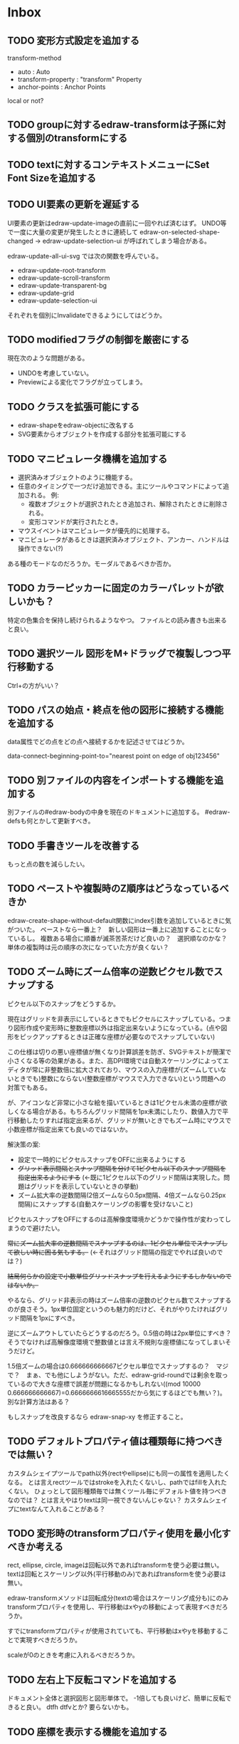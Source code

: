 
* Inbox
** TODO 変形方式設定を追加する

transform-method
- auto : Auto
- transform-property : "transform" Property
- anchor-points : Anchor Points

local or not?

** TODO groupに対するedraw-transformは子孫に対する個別のtransformにする

** TODO textに対するコンテキストメニューにSet Font Sizeを追加する
** TODO UI要素の更新を遅延する
UI要素の更新はedraw-update-imageの直前に一回やれば済むはず。
UNDO等で一度に大量の変更が発生したときに連続して edraw-on-selected-shape-changed → edraw-update-selection-ui が呼ばれてしまう場合がある。

edraw-update-all-ui-svg では次の関数を呼んでいる。
- edraw-update-root-transform
- edraw-update-scroll-transform
- edraw-update-transparent-bg
- edraw-update-grid
- edraw-update-selection-ui
それぞれを個別にInvalidateできるようにしてはどうか。

** TODO modifiedフラグの制御を厳密にする
現在次のような問題がある。
- UNDOを考慮していない。
- Previewによる変化でフラグが立ってしまう。

** TODO クラスを拡張可能にする

- edraw-shapeをedraw-objectに改名する
- SVG要素からオブジェクトを作成する部分を拡張可能にする

** TODO マニピュレータ機構を追加する

- 選択済みオブジェクトのように機能する。
- 任意のタイミングで一つだけ追加できる。主にツールやコマンドによって追加される。
  例:
  - 複数オブジェクトが選択されたとき追加され、解除されたときに削除される。
  - 変形コマンドが実行されたとき。
- マウスイベントはマニピュレータが優先的に処理する。
- マニピュレータがあるときは選択済みオブジェクト、アンカー、ハンドルは操作できない(?)

ある種のモードなのだろうか。モーダルであるべきか否か。

** TODO カラーピッカーに固定のカラーパレットが欲しいかも？
特定の色集合を保持し続けられるようなやつ。
ファイルとの読み書きも出来ると良い。

** TODO 選択ツール 図形をM+ドラッグで複製しつつ平行移動する
Ctrl+の方がいい？

** TODO パスの始点・終点を他の図形に接続する機能を追加する
data属性でどの点をどの点へ接続するかを記述させてはどうか。

data-connect-beginning-point-to="nearest point on edge of obj123456"

** TODO 別ファイルの内容をインポートする機能を追加する
別ファイルの#edraw-bodyの中身を現在のドキュメントに追加する。
#edraw-defsも何とかして更新すべき。

** TODO 手書きツールを改善する
もっと点の数を減らしたい。

** TODO ペーストや複製時のZ順序はどうなっているべきか
edraw-create-shape-without-default関数にindex引数を追加しているときに気がついた。
ペーストなら一番上？　新しい図形は一番上に追加することになっているし。
複数ある場合に順番が滅茶苦茶だけど良いの？　選択順なのかな？
単体の複製時は元の順序の次になっていた方が良くない？

** TODO ズーム時にズーム倍率の逆数ピクセル数でスナップする

ピクセル以下のスナップをどうするか。

現在はグリッドを非表示にしているときでもピクセルにスナップしている。つまり図形作成や変形時に整数座標以外は指定出来ないようになっている。(点や図形をピックアップするときは正確な座標が必要なのでスナップしていない)

この仕様は切りの悪い座標値が無くなり計算誤差を防ぎ、SVGテキストが簡潔で小さくなる等の効果がある。また、高DPI環境では自動スケーリングによってエディタが常に非整数倍に拡大されており、マウスの入力座標が(ズームしていないときでも)整数にならない(整数座標がマウスで入力できない)という問題への対策でもある。

が、アイコンなど非常に小さな絵を描いているときは1ピクセル未満の座標が欲しくなる場合がある。もちろんグリッド間隔を1px未満にしたり、数値入力で平行移動したりすれば指定出来るが、グリッドが無いときでもズーム時にマウスで小数座標が指定出来ても良いのではないか。

解決策の案:

- 設定で一時的にピクセルスナップをOFFに出来るようにする
- +グリッド表示間隔とスナップ間隔を分けて1ピクセル以下のスナップ間隔を指定出来るようにする+ (←既に1ピクセル以下のグリッド間隔は実現した。問題はグリッドを表示していないときの挙動)
- ズーム拡大率の逆数間隔(2倍ズームなら0.5px間隔、4倍ズームなら0.25px間隔)にスナップする(自動スケーリングの影響を受けないこと)

ピクセルスナップをOFFにするのは高解像度環境かどうかで操作性が変わってしまうので避けたい。

+常にズーム拡大率の逆数間隔でスナップするのは、1ピクセル単位でスナップして欲しい時に困る気もする。+ (←それはグリッド間隔の指定でやれば良いのでは？)

+結局何らかの設定で小数単位グリッドスナップを行えるようにするしかないのではないか。+

やるなら、グリッド非表示の時はズーム倍率の逆数のピクセル数でスナップするのが良さそう。1px単位固定というのも魅力的だけど、それがやりたければグリッド間隔を1pxにすべき。

逆にズームアウトしていたらどうするのだろう。0.5倍の時は2px単位にすべき？　そうでなければ高解像度環境で整数値とは言え不規則な座標値になってしまいそうだけど。

1.5倍ズームの場合は0.666666666667ピクセル単位でスナップするの？　マジで？　まぁ、でも他にしようがない。ただ、edraw-grid-roundでは剰余を取っているので大きな座標で誤差が問題になるかもしれない((mod 10000 0.666666666667)=0.6666666616665555だから気にするほどでも無い？)。別な計算方法はある？

もしスナップを改良するなら edraw-snap-xy を修正すること。

** TODO デフォルトプロパティ値は種類毎に持つべきでは無い？
カスタムシェイプツールでpath以外(rectやellipse)にも同一の属性を適用したくなる。
とは言えrectツールではstrokeを入れたくないし、pathではfillを入れたくない。
ひょっとして図形種類毎では無くツール毎にデフォルト値を持つべきなのでは？
とは言えやはりtextは同一視できないんじゃない？
カスタムシェイプにtextなんて入れることがある？

** TODO 変形時のtransformプロパティ使用を最小化すべきか考える
rect, ellipse, circle, imageは回転以外であればtransformを使う必要は無い。
textは回転とスケーリング以外(平行移動のみ)であればtransformを使う必要は無い。

edraw-transformメソッドは回転成分(textの場合はスケーリング成分も)にのみtransformプロパティを使用し、平行移動はxやyの移動によって表現すべきだろうか。

すでにtransformプロパティが使用されていても、平行移動はxやyを移動することで実現すべきだろうか。

scaleが0のときを考慮に入れるべきだろうか。

** TODO 左右上下反転コマンドを追加する
ドキュメント全体と選択図形と図形単体で。
-1倍しても良いけど、簡単に反転できると良い。
dtfh dtfvとか?
要らないかも。
** TODO 座標を表示する機能を追加する
何らかの方法で座標が知りたい場合がある。
問題はEmacsではモーションイベントを積極的に使いづらい所。
** TODO 編集開始時にグループ内のmarker使用が消える問題を修正する
グループ内で矢印を使っていたときに、編集前には表示されている矢印が編集を開始したとたん消える。
おそらくグループ内まで検索していないのだと思う。

** TODO アンカーポイントの複数選択・移動機能を追加する
図形を調整するときに無いと不便。

** TODO パスなどの辺をドラッグできるようにする？
** TODO shape-descriptorの不要な属性を削除する
あまりに冗長なので。デフォルトで埋めないので大丈夫だとは思うけど要確認。

** TODO テキストエディタでSVGを直接編集できるようにする
最終手段用。
中身の無いgを選択して消す方法が無いので(中身の無いgを消す機能があっても良いけど)。
非グラフィカル環境でリンクの中身を書き替えるのにも使えるかも。

edrawリンクのdata-file相互変換機能があれば十分かも？　dataリンクをfileリンクに変換してファイルを編集しdataリンクに戻せば良い。

** TODO 見えない要素を一括で消す機能を追加する
中身の無いgを消すのは困難。「次のshape」を使えば出来ないことは無いけど。
同様に中身の無いpathも消したい。
その他の形状は迷うところ。一応座標があるので選択は出来る。

** TODO group化を解除するときに変形属性を適用出来るようにする
適用するかy/nで聞いてyなら適用してからグループ化を解除する。
(fill系やstroke系の属性は適用しなくて良いのか)
** TODO GUIでtransform属性を変更できるようにする(図形オブジェクト全体の変形)
edraw-read-rectangleのようにread-eventループに入ってしまうのも手かもしれない。
** TODO グラデーションエディタを作る
** TODO デフォルト値を何度も設定しなくて良くなる機能
** TODO 既存パスからの継続は選択中のパスに限定しない方が良い？
** TODO パスの始点を移動しようとして閉じてしまうミスを防げないか
** TODO edraw-color-picker-replace-color-at-pointのキー入力を改善する
C-c C-c や C-c C-kが効かない。
** TODO edraw-path-cmdに-backward-handle-pointタイプ(bhp)を追加する
reverseはfhpをbhpに変換する。
** TODO cmdlistを複数のMやZに対応させる
- M .. L ..... Z M .. L ..... Z のように単純に閉パスが二つあるだけのケース。
- M .. L ..... Z L ..... Z L ..... Z のような書き方も出来る。一つのMを三つの閉パスが共有している形。

path-cmdはともかく、path-pointは前後のアンカーやハンドルの取得、削除、追加等様々な処理が正しく動かなければならない。Mを指しているときは、そのMの次がどこになるのかpath-point自身が持たなければならない。

** TODO オブジェクトを一覧から選んで選択できるようにする
** TODO オブジェクトを一覧から選んでプロパティエディタを開けるようにする
** TODO pathが1点以下になって見えなくなったらどうするか考える
rectやellipse、textにもそういった問題はある。
検出してshapeを消すべき。

** TODO 日本語に翻訳する
地味によく分からないのが言語、国をどのように割り出すか。
- 環境変数
- current-language-environment
- 手動設定

** TODO org-modeでODTへのエクスポートに対応する                       :ORG:
** TODO 個別のedrawリンクにHTML属性値を指定出来るようにする           :ORG:
~[[edraw:html-attr-width=400;html-attr-alt=Title;file=example.edraw-svg]]~ のような形式？
それともhtml-attr=で一つにまとめる？
** TODO 表示改善/パスUIのハンドルや点が見づらいのを何とかする
ストローク色に応じて色を変えられないか。
** TODO 表示改善/選択中オブジェクトのアウトラインに線を入れる
** TODO カスタムシェイプ/貼り付け前に縮尺を指定できるようにする
あらかじめ大きさを指定したい。
問題はUI。ツールオプションを指定するGUIは可能か？
ドラッグで大きさが変えられるようになったので必要性が薄くなってはいる。

** TODO シェイプピッカー/ドラッグ&ドロップできるようにする
範囲選択したentryをドラッグして別の場所へ移動できるようにする。

** TODO シェイプピッカー/markerを使った図形の表示を改善する
矢印などのmarkerが表示されない。defsをSVG文字列に含めていないから。

edraw-shape-descriptor-to-svg-element にダミーのdefrefsを使っているので、そこに何か定義が入ったらそれもコピーしてはどうか？

** TODO シェイプピッカー/org-modeファイルをピッカーに出来るようにする
edraw-org-shape-picker-minor-modeが必要？

** TODO プロパティエディタ/複数選択してプロパティを設定
- 必須プロパティは除外
- 全てnilで始めるか、全てが完全に一致しているものだけ埋めるか
- 例によって代理となるオブジェクトを作る
** TODO プロパティエディタ/エラーチェックを強化する
** TODO プロパティエディタ/child frameにする？
** TODO SHIFT+ドラッグで水平垂直45度移動に限定する(可能?)
最初にSHIFTが押されていれば分かるが、それ以降のmodifierの変化は分からない。
S-mouse-movementが来たりは *しない* 。現在のキー状態を直接取得する方法も無い。
read-eventで何かキーが押されたらモードを切り替えるというようなことなら出来る？
** TODO DOMツリーの文字列化は変更のあったサブツリーのみに限定する
** TODO パスの内外判定、パス全体(全セグメント一括)のAABBチェック
をした方が良いのでは？　速いし誤判定防止になる。
** TODO パスの内外判定、線のつなぎ目ですり抜けるケースがまだあると思う
** TODO dom.el/svg.elの代わりを作る
- dom.elは兄弟や親へリンクが無いので効率が悪い。いろんな関数の引数にいちいち親・祖先ノードが必要になってコードが見づらくなるし、いちいち探索処理が走る。
- svg.elの要素を作る関数の一部は正直dom-nodeで直接作った方が簡単。
- svg.elのグラデーションサポートは中途半端。
- svg-printは属性やテキストをエスケープしていない。
- svg-printにフィルタ関数を指定したい。-edraw-で始まるクラスを持つ要素を消したい。
- 親を隠し属性で持たせても良い。
** TODO edraw-path-cmdlist系をパスクラスに置き換える
edraw-path-cmdlist系はSVGパスコマンドの仕様に合わせすぎた気がする。
もっと抽象的なパスクラス(cmdlist相当)、パスセグメントクラス(cmd相当)を作った方が良かったかもしれない。パスセグメントはL、C、(可能なら)Aの線を表現する。cmdはMとかZがあって純粋にパスセグメントに相当しないから気持ち悪い。
SVGパスデータは複数のMが書ける(複数のサブパスを持てる)のが頭痛の種だけど、それは複数のパスオブジェクトに分割して表現するとか。
まぁ、結局どっちで書いても等価だし今更なんだけど。
** TODO el-easydrawをEmacs26に対応させる
次のあたりを修正すれば動くっぽい。
- (require 'seq)
- (require 'subr-x) when-let, if-let等
- svg-node関数を使わないようにする
ただ、Emacs26の時代はlibrsvgのバージョンも古いのであえて対応しない方が良いかも。

* Finished
** DONE パスの内外判定、直線のつなぎ目ですり抜けがある
   CLOSED: [2021-08-16 Mon 21:53]
** DONE オブジェクトを右クリックでコンテキストメニューを出す
   CLOSED: [2021-08-16 Mon 21:53]
** DONE オブジェクトを削除できるようにする
   CLOSED: [2021-08-16 Mon 23:34]
** DONE オブジェクトの前後順序変更機能
   CLOSED: [2021-08-16 Mon 23:33]
** DONE オブジェクトの属性を変更できるようにする
   CLOSED: [2021-08-17 Tue 23:16]
** DONE 矩形属性変更機能 (ストローク、フィル、角丸)
   CLOSED: [2021-08-17 Tue 23:17]
** DONE 楕円属性変更機能 (ストローク、フィル、xy半径)
   CLOSED: [2021-08-17 Tue 23:17]
** DONE パス属性変更機能 (ストローク、フィル)
   CLOSED: [2021-08-17 Tue 23:17]
** DONE テキスト属性変更機能 (フォント、等々)
   CLOSED: [2021-08-17 Tue 23:17]
** DONE パスのアンカー移動時に制御点も移動する
   CLOSED: [2021-08-18 Wed 12:17]
** DONE 後ろのセグメントのハンドルを前のアンカーより優先する
   CLOSED: [2021-08-18 Wed 12:17]
** DONE グリッドON/OFF機能
   CLOSED: [2021-08-18 Wed 12:18]
** DONE ツールバーにメインメニューボタンを付ける
   CLOSED: [2021-08-18 Wed 13:38]
** DONE カンバスサイズ変更機能
   CLOSED: [2021-08-18 Wed 17:19]
** DONE 背景指定機能(指定色、透明)
   CLOSED: [2021-08-18 Wed 17:19]
** DONE グリッド間隔設定機能
   CLOSED: [2021-08-18 Wed 17:20]
** DONE デフォルトフォント設定機能
   CLOSED: [2021-08-20 Fri 01:36]
** DONE 選択ツールを追加する
   CLOSED: [2021-08-20 Fri 01:37]
** DONE 既存の矩形や楕円を再編集できるようにする
   CLOSED: [2021-08-20 Fri 01:36]
** DONE 既存のテキストの位置を再編集できるようにする
   CLOSED: [2021-08-20 Fri 01:36]
** DONE オブジェクトを選択できるようにする
   CLOSED: [2021-08-20 Fri 04:20]
- 選択したオブジェクトはアウトラインに細い線を入れ、コントロールポイントを表示して分かるようにする。
- ドラッグで選択・移動する。複数候補がある場合は、選択中のものがあればそれを使い、選択中のものが無い場合は一番上を選択する。そして移動する。重なり選択メニューを出してしまうと移動できなくなってしまうので。
- 選択中に表示されるコントロールポイントをドラッグした場合、リシェイプを行う。
  - 矩形の場合、四隅がコントロールポイント。矩形の位置幅高さが変わる。
  - 楕円の場合、四隅がコントロールポイント。楕円の位置半径が変わる。
  - パスの場合、各アンカーポイントがコントロールポイント。アンカーの位置が変わる。

** DONE アンカーポイントを選択できるようにする
   CLOSED: [2021-08-21 Sat 06:15]
** DONE 既存のパスを再編集できるようにする
   CLOSED: [2021-08-21 Sat 06:17]
** DONE パスデータのA以外のコマンドに対応する
   CLOSED: [2021-08-21 Sat 19:13]
edraw-path-cmdlist-from-dで全部LとCに変換する。
** DONE パスポイントの移動はグリッドの交点へスナップさせる
   CLOSED: [2021-08-22 Sun 19:33]
** DONE 選択状態をエディタの状態へ引き上げる
   CLOSED: [2021-08-22 Sun 19:33]
選択ツールはあくまでエディタオブジェクトの状態を変更するだけ。
パスツールはアンカーを追加するたびに選択状態を更新する？。

** DONE パスツールにおいてアンカーを右クリックでコンテキストメニューを出す
   CLOSED: [2021-08-22 Sun 19:33]
** DONE 全クリア機能
   CLOSED: [2021-08-24 Tue 03:35]

** DONE shapeクラスを作る
   CLOSED: [2021-08-23 Mon 03:25]
- [X] pathのcmdlistはオブジェクトが管理する
- [X] 要素に対する変更は全ていったんshapeクラスを通す

** DONE 各ツールは選択状態を正しく制御する
   CLOSED: [2021-08-23 Mon 06:53]
矩形、楕円、テキスト各ツールは図形生成直前に選択を解除し、生成した図形を選択する。

** DONE パスツールを使いやすくする
   CLOSED: [2021-08-23 Mon 17:16]
- [X] アンカーと同一点のハンドルは表示しないし選択できないようにする。
- [X] アンカーのハンドルを消せるようにする。アンカーと同一点にする。可能ならLに置き換える。
- [X] アンカーのハンドルを表示できるようにする。仮のポイントにハンドルを追加する。必要に応じてCに置き換える。→スムーズ化機能
- [X] 点対称の位置にあるハンドルは一緒に動かす。

** DONE クリックでハンドルを選択できるようにする
   CLOSED: [2021-08-23 Mon 17:17]
ハンドル選択中はそのハンドルだけを単体で動かせる。
アンカー選択中は直線状のハンドルは直線状を維持する。
** DONE パスツールにおいてアンカーを左クリックで選択する
   CLOSED: [2021-08-23 Mon 18:33]
ただし選択アンカーがどこになろうと続きからパスを伸ばせること。
** DONE edraw-editor-toolとedraw-editor-tool-selectのmouse-3は同じ？
   CLOSED: [2021-08-23 Mon 19:08]
なので消す。
** DONE shape-point-pathはd属性の変更をshape-pathへ依頼すべき
   CLOSED: [2021-08-24 Tue 00:07]
** DONE 矩形や楕円の辺にも制御点を付ける
   CLOSED: [2021-08-24 Tue 00:07]
** DONE shape-pointオブジェクトができるだけ無効にならないようにする
   CLOSED: [2021-08-24 Tue 00:32]
- 矩形や楕円はshape毎に一つのrectを参照するべき。というかshape毎に四つのpointオブジェクトを固定すべき。
- テキストは一つのpointオブジェクトを共有するべき。
- パスは別途調査する。

** DONE 変更通知/最低限の変更通知の仕組みを作る
   CLOSED: [2021-08-24 Tue 03:18]
- 全ての変更時にedraw-on-shape-changedメソッドを呼ぶようにする。
- editorにはedraw-on-document-changedメソッドを追加する。
- 末端の変更は次の流れで変更をドキュメントへ知らせる。
  edraw-on-shape-point-changed, edraw-on-anchor-position-changed
  → edraw-on-shape-changed → edraw-on-document-changed

** DONE 変更通知/editorに変更済みフラグを追加する
   CLOSED: [2021-08-24 Tue 03:30]
** DONE 画像の更新を遅延させる
   CLOSED: [2021-08-24 Tue 04:22]
何かイベントをポストするかタイマーを使って後で更新すべき。もちろんエディタ(オーバーレイ?)の削除後に更新することはあってはならない。
** DONE 変更通知/全ての変更で自動的に画像更新を行う
   CLOSED: [2021-08-24 Tue 04:22]
遅延更新の仕組みが欲しいところ。
** DONE 変更通知/shapeクラスに変更通知の機能を付ける
   CLOSED: [2021-08-24 Tue 06:39]
** DONE 変更通知/図形を削除したときに選択も解除する
   CLOSED: [2021-08-24 Tue 06:39]
選択中の図形の変更を監視する。
** DONE 変更通知/shapeクラスにset-propertiesを追加する
   CLOSED: [2021-08-24 Tue 11:35]
update-propertiesを廃止する。set-propertyで細かく変更通知を出すのが嫌なので。
** DONE 変更通知/プロパティエディタで編集中のshapeが変更・削除されたとき
   CLOSED: [2021-08-24 Tue 11:35]
- 内容を更新する
- エディタをクローズする
** CANCELLED 変更通知/パスツールで編集中のpath shapeが他から変更・削除されたとき
   CLOSED: [2021-08-24 Tue 12:06]
- 削除されたら編集ターゲットを解除する
- アンカーの追加については、末尾にコマンドを追加しているだけなので問題ないはず。add-commandはMも追加するはず(要再確認)
→(edraw-removed-p shape)で判定できるようにする。変更フックより軽量なので。
** DONE 変更通知/選択状態の変更通知の仕組みを作る
   CLOSED: [2021-08-24 Tue 17:40]
** DONE 変更通知/shapeクラスのset-propertiesで値の変化チェックを確認する
   CLOSED: [2021-08-24 Tue 17:40]
値が変化したときだけon-shape-changedを呼ぶ。
** DONE 機能追加/shapeコンテキストメニューにfillやstrokeの変更を追加する
   CLOSED: [2021-08-25 Wed 00:56]
** DONE 機能追加/矢印キーで選択中のものを移動する
   CLOSED: [2021-08-25 Wed 00:56]
数値引数で移動量を指定。
** DONE shape-point-pathオブジェクトができるだけ無効にならないようにする
   CLOSED: [2021-08-25 Wed 16:27]
矩形や楕円、テキストは修正済み。要調査。
これが出来ると(右クリック等)アンカー操作後にアンカー選択を解除しなくてもよくなる。edraw-unselect-anchorで検索。

edraw-path-cmdはargsとして座標のリストでは無くedraw-path-pointオブジェクトを持つようにする。座標はedraw-path-pointオブジェクトが持つようにする。これによってアンカーやハンドルを一意に識別できるようになる。パスに変更を加えるときはedraw-path-pointオブジェクトを極力引き継ぐようにすることで不必要な無効化を避ける。例えばCを分割するときは新しいCを前に挿入して元のCのハンドル0を新しいCに移す。アンカーとその二つのハンドルだけ新しく作る。

これでも削除等で無効化は避けられないので、それをどう検出するか。shapeの変更通知で無効化の可能性がある変更で選択を解除する。それだと過剰なので、現在選択中のアンカーやハンドルが選択中のshapeに属しているか調べる。

** DONE 選択されているアンカーやハンドルが削除されたときに選択を解除する
   CLOSED: [2021-08-25 Wed 16:27]
@todoあり。削除されたオブジェクトを通知する機能があると便利？ pathの場合同一性判定に難あり。
** CANCELLED rect、ellipse、textツールでアンカーポイントを動かせるようにする
   CLOSED: [2021-08-26 Thu 02:34]
アンカーが表示されているのにドラッグできないのは違和感があるので。
ツールの邪魔になるという判断だが、ドラッグできないならいっそ選択を解除した方が良い。→選択しないようにした。
** DONE 右クリックメニューにSelectを追加する
   CLOSED: [2021-08-26 Thu 02:34]
** DONE パスツール/始点のクリックでパスを閉じる
   CLOSED: [2021-08-27 Fri 13:03]
- [X] マウスで押し下げたアンカーがMコマンドによるものなら、その点へ線を引いてZで閉じる。
- [X] そのままドラッグでハンドルを調整できる。まずは修正箇所を洗い出す。
- [X] Mのbackwardハンドルを取得できるようにする。
- [X] マウスボタンを離したら編集中のshapeをクリアして新しいパスを引けるようにする。

** DONE パスを閉じられるようにしたことによる問題を解決する
   CLOSED: [2021-08-27 Fri 13:03]
- [X] Z命令を末尾に追加する。
- [X] ただし -forward-handle-point が末尾にある場合は、MまでのCを生成してからZを入れる。可能であればMのforward handleと対称の位置にbackwardハンドルを追加する。
- [X] prev-anchorとnext-anchorでMとZを挟んでアンカーを取得できるようにする。
- [X] Zで閉じた点の前後ハンドルを取得できるようにする。
- [X] Zで閉じた点の前後ハンドルを作成できるようにする。
- [X] Zで閉じた点をスムーズ化できるようにする。
- [X] Zで閉じた点のハンドルを削除(コーナー化)できるようにする。
- [X] Zで閉じた点の移動に対応する。
- [X] backward handleからparentアンカー点を探したときはMの点を返す。→handleのnext anchorでMの点を返すようにしたら直った。
- [X] 念のためclosing segmentでforward handleを求めたときにMの先を返す。
- [X] Zで閉じた点の前にアンカーを挿入できるようにする。
- [X] Z直前のMと同一位置のアンカーは取得できないようにする。
      edraw-path-cmd-anchor-point-arg-indexはclosing segmentを無視すべき。
- [X] Zで閉じた点の削除に対応する。
  - 先頭のMを消したとき、対応するZがあり、その前に消したMと同じ座標のCがあるならCのアンカーポイントとその前ハンドルをMの次のアンカーのものにする。
  - Zの前のCやLを消そうとするとき、そのアンカーポイントがMと同じならMを消すものとして処理する。
- [X] closing segmentの始点(Zの前の前のアンカー)を削除するとMのforward handleが表示されなくなる。ハンドルに関する操作も色々受け付けなくなる。
- [X] 平行移動すると閉じた点のハンドルが正しく動かない(隣接の点を消した後)。
- [X] 閉じて点のmake smoothでハンドルは生成されるが0距離になる。

** DONE shapeの右クリックメニューからパスを閉じられるようにする
   CLOSED: [2021-08-27 Fri 14:11]
** DONE 閉じたパスを解除できるようにする(shapeの右クリックメニュー)
   CLOSED: [2021-08-27 Fri 14:22]
** DONE パスの閉じた点を削除したときのハンドルの位置を直す
   CLOSED: [2021-08-27 Fri 21:16]
** DONE SVG要素の属性をできるだけ文字列で扱う
   CLOSED: [2021-08-30 Mon 07:26]
- 数値で取得したい場合はdom-attrではなくedraw-svg-attr-coordやedraw-svg-attr-lengthを使用する。
- get-property、set-property系は極力文字列のまま扱う。そもそもHTMLの属性は元々文字列なのだからそのまま扱う方が間違いが無い。inner-textも文字列で問題ない。nilで属性無し、空文字列はそのまま空文字列として格納する。プロパティエディタ側で必要に応じて空文字列をnilに変換する。requiredじゃない属性は空文字列をnilにしてset-propertyすべき。

** DONE shape-circleを追加する
   CLOSED: [2021-08-30 Mon 11:06]
手動で書き替えたSVGを読み込んだときに一応操作できるようになる。
** [8/8] org-mode統合
*** DONE edrawリンクタイプを登録する
    CLOSED: [2021-08-28 Sat 10:10]
*** DONE インライン画像表示する
    CLOSED: [2021-08-28 Sat 10:10]
*** DONE インライン編集できるようにする
    CLOSED: [2021-08-29 Sun 19:46]
- [X] インライン画像を消してエディタを表示する。
- [X] エディタに保存ボタンと終了ボタンをつけられるようにする。
- [X] エディタが終了したらエディタを消してインライン画像を表示する。

*** DONE エクスポート対応
    CLOSED: [2021-08-30 Mon 16:53]
*** DONE インライン画像の右クリックでメニューを出す
    CLOSED: [2021-08-30 Mon 16:53]
description部分にedrawがあるとリンクを開く操作では開けないので。
*** DONE インライン画像上のC-c C-oで編集するかどうか聞く
    CLOSED: [2021-08-30 Mon 16:54]
*** DONE バッファが閉じるときに未保存を警告する
    CLOSED: [2021-08-30 Mon 17:24]
*** DONE 編集中のedraw-org-link-image-modeの切り替えに対応する
    CLOSED: [2021-08-30 Mon 17:34]
インライン画像表示をONにするとエディタが消えてしまう。
** DONE 単体の図形ファイルを編集できるようにする(edraw-mode)
   CLOSED: [2021-08-31 Tue 12:24]
** DONE 図形の中心にテキストを配置する機能
   CLOSED: [2021-08-31 Tue 18:00]
テキストツールにおいて、 +SHIFT(CTRL?)+クリックで図形の中心にtextを置くとか？+
変数edraw-snap-text-to-shape-centerを追加。図形の中心近くをクリックしたら中心にtextを置く。
SHIFT+クリックだとedraw-snap-text-to-shape-centerの効果を反転させる。
** DONE 複数行テキストに対応する
   CLOSED: [2021-08-31 Tue 19:47]
SVGでは直接的には実現出来ないがtextの下にtspanを作れば出来なくも無い。
#+begin_src svg
<text y="100">
<tspan x="10" dy="0" class="edraw-tline">TEST1</tspan>
<tspan x="10" dy="1em" class="edraw-tline">TEST2</tspan>
<tspan x="10" dy="1em" class="edraw-tline">TEST3</tspan>
</text>
#+end_src
のように書けば複数行になる。

x=はtextに付いたものをtspanに分配しなければならない。
textプロパティエディタとのやりとりでは、プロパティ設定時は\nがあればこのようにtspanで分ける。取得時はtspanで分けられた行を\nで結合する。各tspanにはクラス名でも付けて行に対応することを記録する。tspanは他の用途(テキストの部分装飾等)にも使うかもしれないので。

svg-imageには文字列化の際に不要な空白文字を入れてしまう問題がある。それによってテキストの位置がずれることがある。

#+begin_src emacs-lisp
(insert-image
 (let ((svg (svg-create 400 300))
       (text (dom-node 'text '( (y . 100) (fill . "white") (font-size . 30) (text-anchor . "middle"))
                 (dom-node 'tspan '((x . 100) (dy . "0"))
                           "TEST1")
                 (dom-node 'tspan '((x . 100) (dy . "1em"))
                           "TEST1")
                 (dom-node 'tspan '((x . 100) (dy . "1em"))
                           "TEST1"))))
   (dom-append-child svg text)
   (svg-image svg)))
#+end_src

#+begin_src emacs-lisp
(image :type svg :data "<svg width=\"400\" height=\"300\" version=\"1.1\" xmlns=\"http://www.w3.org/2000/svg\" xmlns:xlink=\"http://www.w3.org/1999/xlink\"> <text x=\"10\" y=\"100\" fill=\"white\" font-size=\"30\" text-anchor=\"middle\"> <tspan x=\"100\" dy=\"0\"> TEST1</tspan> <tspan x=\"100\" dy=\"1em\"> TEST1</tspan> <tspan x=\"100\" dy=\"1em\"> TEST1</tspan></text></svg>" :scale 1)
#+end_src

** DONE 機能追加/パスに矢印を付けられるようにする
   CLOSED: [2021-09-01 Wed 18:37]
markerを使うにしても色が問題。
context-fillが使えれば簡単にできそうだが、最新のlibrsvgじゃないとダメみたい。
- [[https://gitlab.gnome.org/GNOME/librsvg/-/issues/618][Support SVG2 context-fill and context-stroke (#618) · Issues · GNOME / librsvg · GitLab]]
- [[https://github.com/GNOME/librsvg/blob/master/NEWS][librsvg/NEWS at master · GNOME/librsvg]] (2.51.4)
なので、必要に応じてmarkerを生成する。
shapeのstrokeプロパティが変化したらmarkerを更新する必要がある。
#marker-arrow-ff0000みたいにできればいいんだけど、色指定の方法が色々あって案外面倒くさい。
pathにmarker-start, marker-endプロパティを追加する。値はnil, arrow, circle。
全部のshapeを確認して必要なマーカー定義を作成し、各shapeのIDの番号部分を更新する。
** DONE 表示改善/High DPI環境での画質を改善する
   CLOSED: [2021-09-02 Thu 11:52]
画像全体のサイズをどうするかがネック。
svg要素のwidth= height=で決まるが、これは今のところドキュメントのサイズと一致しなければならない。
image-scaleを適用すると誤差が生じるので、セーブ時に元のサイズに戻らないかもしれない。
editorに元のサイズを記録しておくしか。
現在は暫定的にcreate-imageのscaleに頼ることにしてある。
解決するならtoolbarの画像サイズも直すこと。こちらは誤差があっても問題ない。
** DONE エディタ内からオブジェクトのデフォルト値を設定できるようにする。
   CLOSED: [2021-09-02 Thu 18:12]
とりあえずお手軽に、メインメニューにShape Defaultを追加し、その下にrect、ellipse、path、textを追加。選択するとプロパティエディタが開いて設定できる。次にその形状を作ったときのプロパティがそれになる。保存する必要は無い。あくまでその時の一時的なもの。
** DONE 背景にマットや指定色を(一時的に)表示できるようにする
   CLOSED: [2021-09-03 Fri 09:15]
背景を透明にしたいときにEmacsの背景では見づらい場合があるので。
** DONE カラーピッカー・パレットを作る
   CLOSED: [2021-09-08 Wed 10:03]

[[file:screenshot/color-picker-minibuffer.png]]


[[file:screenshot/color-picker-inline.png]]

** DONE デフォルト値を変更したときにツールバーの色を更新する。
   CLOSED: [2021-09-08 Wed 10:03]
** DONE ツールバーにツールのデフォルト値を変更するボタンを追加する
   CLOSED: [2021-09-08 Wed 11:47]
クリックするとそのツールのプロパティエディタが出る。
とりあえずrect, ellipse, path, textのデフォルトの形状を編集できるようにする。
** DONE カラーピッカーで彩度が0のときに色相が選択できないのを直す
   CLOSED: [2021-09-08 Wed 17:55]
- NG (edraw-color-picker-read-color)
- OK (edraw-color-picker-insert-color)
なのでミニバッファ文字列との相互作用に問題がありそう。
(さらに色相を一番上にドラッグして離すと一番下になる問題も見つけた)
** DONE テキストのデフォルトを変更すると作成時にエラーが出るのを直す
   CLOSED: [2021-09-08 Wed 19:06]
フォントサイズが文字列化されたせいだと思う。
** DONE オブジェクトのクローンを作る機能を追加する
   CLOSED: [2021-09-08 Wed 21:25]
** DONE 選択中のオブジェクトを削除するキーを追加する(DEL)
   CLOSED: [2021-09-09 Thu 08:12]
** DONE 機能追加/メニューから数値指定で全体移動
   CLOSED: [2021-09-09 Thu 11:52]
** DONE 全てのオブジェクトをスケーリングする機能を付ける
   CLOSED: [2021-09-09 Thu 11:43]
edraw-translateのような操作で全ての点に対して行列を適用出来るようにする。
とりあえず作ったけど問題がいくつか。
- path以外(rect, ellipse, circle, text)では平行移動と拡大縮小以外の変形(回転等)はできない
- 長さを表す属性(font-sizeやstroke-width等)は変形できない(縦横均等なスケーリングまでなら行う余地はあるが、縦横の比率が異なるスケーリングなら単体の属性では表現できない)
全オブジェクトのスケーリングはあくまで全体のレイアウトを微調整したいという目的で欲しかったので、形状を変形すること自体が目的では無かった。とりあえずアンカーポイントが指定比率で動かせれば良かっただけなのでこれでも十分。
本格的な変形はtransform属性を導入して行うべきだが、それはそれで問題点は多い。例えば移動の際にtransformとx, y属性のどちらを操作すべきか分からなくなる。グループ化がないと扱いが大変だけどグループ化のUIが難しい(別ビューでツリーでも表示するか)。当たり判定は十分変形に対応可能だと思う
** DONE 背景色設定時にカラーピッカーを使う
   CLOSED: [2021-09-09 Thu 19:04]
** DONE カラーピッカー使用時にできるだけプレビューしたい
   CLOSED: [2021-09-09 Thu 19:27]
** DONE オブジェクトの名前を取得できるようにする
   CLOSED: [2021-09-10 Fri 08:39]
実はeieioではオブジェクトIDを生成してくれている。
例: #<edraw-shape-ellipse edraw-shape-ellipse-2367ee4>
eieio-object-name-stringとeieio-object-nameがあるが、前者の方が単体の名前になる。
(edraw-name shape)でedraw-shape-以降を返す。あくまで名前であって一意性は保証しない。
edraw-property-proxy-shapeはdefault rectのような名前を返す。

** DONE プロパティエディタに編集対象の名前を表示する
   CLOSED: [2021-09-10 Fri 08:39]
** DONE 選択しているオブジェクトを前後に移動するキーを追加する
   CLOSED: [2021-09-10 Fri 08:39]
** DONE プロパティエディタは選択中のオブジェクトのプロパティを常に表示する
   CLOSED: [2021-09-11 Sat 12:44]
迷う。切り替えボタンを追加するのも捨てがたい。Selected Shape, Next Shape, Previous Shape
** DONE プロパティエディタは変更をプレビューまたは即時適用する
   CLOSED: [2021-09-11 Sat 12:44]
変更の検出をどうするか。widgetの:notifyを使う？
https://www.gnu.org/software/emacs/manual/html_mono/widget.html
** DONE プロパティエディタの細かい改良をする
   CLOSED: [2021-09-11 Sat 16:21]
- [X] テキストフィールドの幅指定を無くして行末までフィールドにする。入力した文字の最後にカーソルを合わせづらいので。
- [X] 左右ドラッグで数値を変更する。
- [X] メニュー選択などで範囲選択してしまうのを抑制する。
- [X] ホイールで数値を変更する。
- [X] 対象が削除されてもプロパティエディタを閉じない。
- [X] 選択shapeの切り替えに追従する。
- [X] 入力の即時適用。
- [X] 次前を表示ボタン。
- [X] デフォルトとして設定するボタン。
- [X] カラーピッカーでプレビュー。
** DONE SVG出力を短くする
   CLOSED: [2021-09-13 Mon 18:29]
- パスデータの無駄な空白を削除する。座標のxとyの間は,で区切る。
- XML空要素タグを使う。
** DONE パスツール/path-cmdlistに順番を反転する機能を追加する
   CLOSED: [2021-09-12 Sun 19:07]
パスを結合したり先頭から伸ばしたりするときに必要になる。
** DONE パスツール/既存のパスの末尾から編集を再開できるようにする
   CLOSED: [2021-09-12 Sun 19:08]
** DONE パスツール/既存のパスの先頭から編集を再開できるようにする
   CLOSED: [2021-09-12 Sun 19:08]
パスの方向を反転するか、始点(Mコマンド)から伸ばせるようにするか。
** DONE パスツール/他のパスの端点と連結できるようにする
   CLOSED: [2021-09-13 Mon 12:35]
パスツールで伸ばしているときに、他のパスの端点をクリックしたら、その二つのパスを連結する。
** DONE パスツール/パスを任意アンカーで切断できるようにする
   CLOSED: [2021-09-14 Tue 09:50]
アンカーを右クリックで「Split Path」を選ぶ。
- M(サブパス始点)の場合
  - 閉パスの場合 : 全てのサブパスを開パスにする。closing segmentがあるならZをMに置換するだけで良い。最後のZは次にMがあるなら消して良い。closing segmentが無いならMまでの線を追加する。
  - 開パスの場合 : 不可(始端)
- LかCの場合
  - サブパス最後のアンカー
    - 閉パスの場合
      - closing segmentの場合     : 不可(Mで分割せよ)
      - closing segmentでない場合 : Zを取り除く。アンカーからMまでの線を先頭に追加する(Mがなお他のZで使われている(閉サブパスの一部)なら諦める)。
    - 開パスの場合 : 不可(終端)
  - 途中のアンカー
    - 閉パスの場合 : cmdlistを二つに分割する。Mを追加する。
                     MとZをくっつける。
    - 開パスの場合 : cmdlistを二つに分割する。Mを追加する。
** DONE ホイールの方向を逆にする
   CLOSED: [2021-09-14 Tue 16:16]
** DONE パスの向きを逆にする機能を追加する
   CLOSED: [2021-09-14 Tue 18:17]
連結機能で勝手に反転するようになってしまったので。
あまり必要ではないがとりあえず矢印の向きに関係がある。
** DONE ファイルエクスポート機能
   CLOSED: [2021-09-14 Tue 21:29]
** DONE バッファエクスポート機能
   CLOSED: [2021-09-14 Tue 21:29]
** DONE SVGツリーのデバッグ出力機能
   CLOSED: [2021-09-14 Tue 21:40]
** DONE edraw-update-imageはeditor終了後には更新をしないようにする
   CLOSED: [2021-09-15 Wed 10:50]
「終了後」がまだ定義されていないのでなんとも。
オーバーレイオブジェクトのdisplayプロパティを書き替えるだけなので、最悪特に問題は起きない。
終了時にタイマーをキャンセルするのでも良い。
→(edraw-close editor)でキャンセル
** DONE アンカーとハンドルの選択時に親をチェックする。
   CLOSED: [2021-09-15 Wed 12:19]
@todoあり。アンカーを選択したときはシェイプを、ハンドルを選択したときはアンカーをチェックする。関連するものが選択されている必要がある。選択されていなければ選択すべき。
** DONE 複数選択機能
   CLOSED: [2021-09-16 Thu 14:59]
C-downで選択追加、削除する。
影響箇所:
- edraw-selected-shape
- edraw-select-shape
- edraw-unselect-shape
- edraw-on-selected-shape-changed
- edraw-select-anchor
- edraw-unselect-anchor
- edraw-select-handle
- edraw-unselect-handle
- edraw-update-selection-ui
- edraw-svg-ui-shape-points

- edraw-translate-selected
- edraw-delete-selected
- edraw-bring-selected-to-front
- edraw-bring-selected-forward
- edraw-send-selected-backward
- edraw-send-selected-to-back
- edraw-select-next-shape
- edraw-select-previous-shape
- edraw-main-menu
- edraw-mouse-down-anchor-point
- edraw-mouse-down-shape
- edraw-on-mouse-3
- edraw-mouse-down-continue-path
** DONE 複数選択移動機能
   CLOSED: [2021-09-16 Thu 14:59]
** DONE 表示改善/パスアンカー選択時は前後のアンカーのハンドルも表示する
   CLOSED: [2021-09-16 Thu 15:00]
down-mouse時の選択(検索)にも影響するので注意。
** DONE コピー、ペースト機能
   CLOSED: [2021-09-17 Fri 18:48]
** DONE 複数選択時の選択中shapeに対する右クリックを改善する
   CLOSED: [2021-09-17 Fri 20:53]
選択オブジェクト全体に対する操作を出すべき。
** DONE 何も無いところで右クリックしたときにメニューを出す
   CLOSED: [2021-09-17 Fri 21:11]
- Paste
- ドキュメントへの操作
** DONE オーバーレイの下のテキストをread-onlyにする？
   CLOSED: [2021-09-17 Fri 22:51]
org-modeで使うとき、オーバーレイのmodification-hooksプロパティでerrorを投げて変更を阻止する。edraw-modeの方はテキストプロパティで対策済み。
** DONE コピー、カット、ペーストにキーを割り当てる
   CLOSED: [2021-09-17 Fri 23:02]
** DONE エクスポート時にATTR_HTMLが効かない問題を何とかする
   CLOSED: [2021-09-18 Sat 12:18]
imgの時は何とかするとしてsvgのときにどうするか。widthとheightはまずい。
** DONE UNDO/REDO機能
   CLOSED: [2021-09-20 Mon 13:20]
- editorにundo-listを追加する
- undo-listにundo dataを追加できるようにする
- undo dataは関数と引数のリスト
- undo dataを実行できるようにする
- 実行時に生じた(undo-listに追加された)undoデータはredo-listに入れ替える
- 複数のundo dataをまとめる機能を追加する
- 全ての変更を行う場所で、元に戻すundo data(関数と引数のリスト)を生成する
  変更する場所は edraw-on-document-changed から辿る。
  - 直接呼び出しているのはドキュメントの属性を変更する部分。
  - edraw-on-shape-changedを呼び出している部分はshapeの変更。基本的に元のプロパティ値に戻すundo dataを作る。
  - edraw-on-shape-point-changedを呼び出している部分はハンドルかアンカーに対する変更。本来はポイント毎に詳細なデータを作るべきだが、とても面倒なのでdプロパティ全体を保存する。
  - Zオーダーは現在のインデックスを調べる関数とそこに戻す関数を追加して対処する。
- 連続する変更に対するundo dataを必要に応じて一つにまとめる。ドラッグによる移動やプロパティエディタでの値調整はまとめる。
** DONE パスツールで C-u クリック で必ず点を追加する
   CLOSED: [2021-09-20 Mon 15:13]
既存の点を移動したり接続したりしない。
** DONE ATTR_HTML指定時に重複する属性を削除する
   CLOSED: [2021-09-20 Mon 17:21]
widthを指定したら本来のwidthは削除したい。
** DONE カラーピッカーでプレビュー中は変更フラグと +変更通知+ を抑制する
   CLOSED: [2021-09-21 Tue 22:19]
** DONE エクスポート時にSVG内のidを変換する
   CLOSED: [2021-09-22 Wed 21:36]
複数のSVGを一つのHTMLに埋め込むとIDが重複してしまう。
edraw-body, edraw-defsはもとよりmarkerのidが被ると他の文章の定義を参照してしまう。
** DONE 矩形で選択できるようにする
   CLOSED: [2021-09-23 Thu 15:20]
** DONE 非常に小さい図形でも選択ツールで選択できるようにする
   CLOSED: [2021-09-23 Thu 15:34]
範囲選択で実現した。
** DONE fileリンクの初回編集で終了後に画像がインライン表示されないのを直す
   CLOSED: [2021-10-07 Thu 08:20]
image-refreshで更新しても意味は無く、オーバーレイを作らなければならない。
** DONE 編集開始時に不正なリンクフォーマットはエラーにする
   CLOSED: [2021-10-07 Thu 09:24]
** DONE オブジェクト単独でのtransform属性に対応する
CLOSED: [2021-12-05 Sun 17:56]
rect, ellipse, circle, path, textに対するtransform属性に対応する。

- [X] 当たり判定に対応する
- [X] 平行移動に対応する
- [X] アンカーポイントの位置を変形させる・入力も何とかする。問題はどの段階で変換するか
  表示はedraw-update-selection-ui、入力はedraw-shape-point-findあたり？
  →edraw-get-xyやedraw-moveの変形後座標系版であるedraw-get-xy-transformedやedraw-move-on-transformedを作成する。
** DONE グループ化出来るようにする
CLOSED: [2021-12-05 Sun 20:19]
描いた物体を一つのものとして扱えるように。
- [X] edraw-shape-groupを作る。
- +子要素たちを元にAABBを計算する。それを矩形アンカーポイントとする。+
** DONE HTMLタグをリンク毎に指定できるようにする
CLOSED: [2022-03-26 Sat 22:32]
~[[edraw:html-tag=img;file=example.edraw-svg]]~ のような形式。
** DONE ATTR_HTMLが効かない不具合を修正する。
CLOSED: [2022-09-19 Mon 00:22]

#+begin_src org
,#+ATTR_HTML: :viewBox 0 0 640 480
[[edraw:.....
#+end_src

:viewBoxがそのままdom-set-attributeに渡されている。 :を取り除かなければならない。
** DONE SVGエクスポート時にviewBoxを使うようにする
CLOSED: [2022-09-19 Mon 00:48]
width="640" height="480"だけだとレスポンシブにするのが面倒。
viewBox="0 0 640 480"があれば比率を保ったまま拡大縮小するのが容易。

edraw-org-export-html-use-viewboxオプションを追加。
** DONE org-modeでLaTeXへのエクスポートに対応する。
CLOSED: [2022-09-23 Fri 01:37]
** DONE groupで指定できる属性を増やす
CLOSED: [2022-11-27 Sun 12:03]
fillやstroke系の属性を指定できるようにする。
中の図形には色を指定せず、g要素で一括指定出来ると便利。
** DONE group化を解除できるようにする
CLOSED: [2022-11-27 Sun 13:53]
transform属性で平行移動しているのをどうするか。
変換が平行移動だけならば子要素の内容を平行移動すれば良い。
それ以上の変換ならば、子要素のtransform属性にグループのtransform属性を掛け合わせる必要がある。
** DONE opacity属性を追加する。
CLOSED: [2022-11-27 Sun 14:03]
fill-opacityやstroke-opacityとは別に指定出来て良いはず。
特にgroupに対するopacityは有用。
** DONE groupをコピーできるようにする。
CLOSED: [2022-11-27 Sun 14:46]
- edraw-shape-descriptorが子孫の情報を持つようにする。
- edraw-shape-from-shape-descriptorが子孫も復元するようにする。
** DONE edraw-insertの引数順を変更する
CLOSED: [2022-11-27 Sun 17:16]
できれば(edraw-insert parent shape pos)にしたい。
ただ、parentはedraw-shape、edraw-dom-element-p、nilのいずれかなのでcl-defmethodでどう書くのか知らない。特にedraw-dom-element-pは先頭がnilではないシンボルであるリストというだけなので注意が必要。
→複数の型にマッチしたり指定の述語にマッチする関数を書く方法が分からないのでparentはそのままにした。
** DONE groupを複製できるようにする。
CLOSED: [2022-11-27 Sun 21:09]
edraw-cloneで子孫を複製する。すっかり忘れてた。
** DONE textやgroupは選択時に境界ボックスを表示する
CLOSED: [2022-11-29 Tue 12:38]
選択時に何か表示しないとgroupが分からない。
ついでにtextはアンカーポイントを表示した上で境界ボックスも表示したい。
** DONE 編集終了時にツールを非選択にする
CLOSED: [2022-12-01 Thu 17:29]
カスタムシェイプツールにおいてシェイプピッカーとの接続終了処理が実行されないので。
複数のエディタで同時に開いている場合にどうなるか。hookの数でチェックする？
** DONE 選択図形を数値入力で良いからとにかく変形したい
CLOSED: [2022-12-07 Wed 18:24]
回転できないとある種の作図が著しく困難なため。
** DONE 90度単位回転で誤差が出ないようにする
CLOSED: [2022-12-08 Thu 18:26]
90度単位回転だけは誤差が出ないようにしたい。
(= (sin pi) 0)がnilになる所を見ると現状はダメそう。
(= (cos pi) -1)はtになる所が興味深い。
いずれにせよ(360で割った余りが。負数注意)度数0、90、180、270は特別扱いすべき。
** DONE 全選択・選択解除機能を追加する
CLOSED: [2022-12-08 Thu 18:26]
** DONE カスタムシェイプ/定義済み図形を貼り付ける機能を追加する
CLOSED: [2022-12-08 Thu 21:51]
1. 定義済み図形挿入ツールを追加する。
2. ツールを開いている間は定義済み図形(プリセットシェイプ)ピッカーを表示する。
   - プロパティエディタと同じようなバッファをポップアップさせる。
   - バッファの中には定義済み図形を図形毎に画像にして並べ、通常のバッファ・ウィンドウの機能でスクロール出来るようにする。
   - 図形のサムネイル画像を生成する。
     - 図形の境界を求めてpaddingを足す。
     - 原点より左上(座標負方向)にも図形がある可能性があるので注意。
     - 大きすぎる図形は縮小して表示する。
3. 図形を選択してからキャンバス上でクリックしたらその位置に図形を追加する。
   - 単独の図形は平行移動して配置する。グループはtransformする(しかない)。
   - バラバラの図形を一度に配置できるようにする機能は要らないと思う。

改善点
- [X] ピッカー内の操作
  - [X] セーブ
  - [X] 図形の編集
  - [X] 図形の削除
  - [X] 図形のコピー/カット/ペースト
  - [X] 図形の新規追加
    - document-writerは使わない(Saveメニューが消える)
    - 何らかのプロパティでeditorに終了時コールバックを持たせる
    - finishまたはcancel時にコールバックを呼び出す。(edraw-document-svg editor)の結果を引き渡す
    - 空図形チェックが必要
  - [X] 図形の前後位置移動
- [X] UNDO
- [X] 右クリックメニュー
- [X] 文字列SVGに対応する(文字列で複数図形に対応するならgでまとめてばらすしかない)
- +shape-descriptor-listに対応する+
  +(edraw.elに依存しなければならないので迷うところ。正直SVG文字列だけで十分。変換関数にautoloadを通すくらいか？)+
  懸念していたmarkerもSVG文字列で問題なく動くので必要が無くなった。とりあえず保留。
- [X] エディタでコピーしてshape-pickerにペースト
- +選択図形をカスタムシェイプに追加+ shape-pickerでペーストできるのでいいや。右クリックメニューにあまり使わない項目が増えるのも嫌だし。
- [X] エントリーリストのファイルへの保存・読み込み
- [X] shape-descriptorからSVG表記に変換する機能を増やす
- [X] 正確に閉じる(複数のエディタから開いたときにフックへの登録数を見て閉じるか決める)
- [X] buffer-read-onlyではなくテキストプロパティread-only(とfront-sticky, rear-sticky?)を使用して禁止した方が分かりやすい。
- [X] 自動保存の問題に対処する。hexl-modeでの情報を収集する最悪自動保存は禁止。
- [X] セクションの追加
- +layoutの追加+ UI化しなくてもいいかな。
- +サムネイルレイアウト指定の変更+
- [X] プロパティ設定
- [X] 別ファイルのインポート
- [X] セクションを別ファイルへエクスポート
- [X] 初期化
- [X] リージョン対応
     (C-w, M-wだけリージョン対応にする。wやWはそのまま。コンテナを跨ぐときにどうするか。リージョンに完全に含まれる部分木だけを対象として抽出する。子孫がリージョンからはみ出すセクションやレイアウトは例え見出しがリージョンの中に入っていても対象にしない。子孫の完全にリージョンに含まれる部分だけを個別に抽出してコピー・カット対象とする)
- [X] ルートの見出しで挿入できない

以下は積み残し。別途TODOにする。
- [ ] ドラッグ・アンド・ドロップ
     (マウスで選択範囲を別のセクションへ?)
     いや、マウスドラッグでの選択範囲は諦めて、Shift+クリックか？
     単純な順番の入れ替えもしたい。
- [ ] 貼り付け時の属性調整指定(fill系やstroke系をデフォルトのものにするための指定)
- [ ] 貼り付け時のデフォルト変形指定(任意の点を原点にしたり、拡大縮小したりできるようにする。エディタがルーペに対応すれば不要だけど)
- [ ] 貼り付け時のユーザーによる縮尺指定
- [ ] 貼り付け時にクリックでそのまま貼り付け、ドラッグで大きさ指定
** DONE カスタムシェイプ/shape pickerでセクションの見出しを色づけする
CLOSED: [2022-12-09 Fri 18:41]
- 見た目を水平バーにする。
- マウスカーソルを +hand+ arrowにする。
- +折りたたみできるようにする。outline-minor-modeを使う。見出しのクリックで折りたたみを切り替える。+ 今回のケースではoutline-minor-modeでは正しく折りたためない！　sectionの末尾とshapeとの間に何も目印が無いので。
** DONE カスタムシェイプ/shape pickerでセクションの兄妹移動できるようにする
CLOSED: [2022-12-09 Fri 20:23]
entry-backwardとentry-forwardだとかなり特殊な移動になってしまう。
M-up、M-downで移動できた方が良い。
** DONE カスタムシェイプ/shape pickerでセクションの見出しを折りたたむ
CLOSED: [2022-12-09 Fri 23:03]
今回のケースではoutline-minor-modeでは正しく折りたためない！　sectionの末尾とshapeとの間に何も目印が無いので。
やるならエントリーツリーを見てちゃんとやらないとダメ。
** DONE ドキュメント全体の回転機能を追加する
CLOSED: [2022-12-10 Sat 00:04]
+特に90度単位の回転は矢印シェイプを作っているときに欲しくなった。+
全選択と選択図形の回転をサポートしたので不要だが、一応ドキュメントの回転・拡縮も追加したい。選択図形と同じように dtt dts dtr で変形できると良い。
反転は-1倍すれば良い。
** DONE パスを拡大縮小回転できるようにする(図形内容の変形)
CLOSED: [2022-12-10 Sat 00:05]
矩形や楕円、テキストはtransformを使わないと出来ないけど、パスだけは元データのレベルで変形できる。
↑一応出来るようにはなっている。出来ない要素も回転できてしまうけど。
** DONE 変形時にデフォルトの原点を図形の中心にする・その他変形入力改善
CLOSED: [2022-12-10 Sat 02:23]
ついでにleft, right, top, bottom, centerと入力できるようにする。
プロンプト:
- Origin X(left=100.0, center=150.0(default), right=200.0):
- Origin Y(top=100.0, center=150.0(default), bottom=200.0):
ドキュメント全体、選択図形、図形単体で対処する。
変形不要時(angle=0, scale=1)は即時終了。
対象図形無しは即時終了。
** CANCELLED カスタムシェイプ/～file-mode-exitでエディタとの接続が切れてしまう
CLOSED: [2022-12-11 Sun 00:20]
再びedraw-shape-picker-file-modeにして選択した後に配置しようとしても以前選択した図形が配置されてびっくりしてしまう。
+やはりカスタムシェイプツールはクリックのたびにバッファから選択図形を取得すべき。+
+メジャーモードを変えてもバッファオブジェクト自体は変わっていないので。+
閉じてfind-fileで開いてモードを有効にしたときは、知らないｗ

バッファが死んでいるとき(buffer-live-pがnilを返したとき)はどうするか。
+再び開く。+

基本的に、ユーザーが閉じた物を配置のたびにいちいち開くべきではない。ユーザーはshape pickerが邪魔なので閉じたのかもしれない。閉じた状態で選択した図形を次々に配置したいのかもしれない。しつこく開くべきではない。

現在選択中の図形はあくまでエディタ側が持っているべき。接続していないpickerで何を選択しようとエディタ側は関知しない。必要なら再度ツールを起動して接続すれば良い。
** DONE カスタムシェイプ/ドラッグで大きさを指定して貼付できるようにする
CLOSED: [2022-12-12 Mon 10:45]
クリックしたらデフォルト貼り付け。ドラッグでその範囲に内接するように貼り付け。shape-picker側に基準範囲指定プロパティが必要かも。
:shape-ref-box ((l . t) . (r . b))
:ref-box ((l . t) . (r . b))
指定が無ければ境界矩形で代用するしか無いけど。
** DONE カスタムシェイプ/貼り付け時にfillやstrokeを調整する
CLOSED: [2022-12-12 Mon 14:50]
あらかじめ指定した色で貼り付けたい。

図形定義中のfillやstroke等の属性を上書きする。

一部の図形は属性を上書きして欲しくない。カラーのクリップアートなど。
保持対象属性を
:shape-keep-properties (fill stroke stroke-width) みたいに指定する？
:shape-keep-properties t でいいのでは？
shape-picker-entryのプロパティ値にnilは使いづらいので'all 'noneあたりか。

保持対象ではない属性はエディタのデフォルト値で上書きする。
+どのデフォルト値で上書きすべきか。path、rect、ellipse、text、それぞれのデフォルト値で上書きするしかないのではないか。それぞれのデフォルト値を指定してから図形を配置するのは面倒すぎる。図形は基本的にpathだけで作成すべき。それ以外は全て属性保持対象扱いでも良いのではないか。この機能を使いたい図形は全てpathかgroupだけで作成すること。+
暫定的にpathのデフォルト値を全ての図形に適用する。おそらくツール毎にデフォルト値を持つべき。
** DONE カスタムシェイプ/選択がクリアされて使いづらいのを何とかする
CLOSED: [2022-12-12 Mon 20:28]
ピッカーでqを押して閉じたとき、ピッカーの選択状態は失われる。ただし、ツールの方は失われない。

カスタムシェイプツールを再選択して再びピッカーを出したとき、以前の選択状態はツール、ピッカー共に失われている。ツールはいったん非選択状態になってツールオブジェクトが破棄されてから新しいツールオブジェクトが生成・選択されるので。

本来的には、ツールがエディタやその外に共通な情報を保存する場所が必要となる。

その他の論点:
- ピッカーのqでバッファをkillすべきか
  (邪魔なのでkillしたいが、選択状態をできるだけ維持するには残して置いた方が多少有利)
- ピッカーを再び開いたときに以前の選択状態を復元しようと試みるべきか
  (出来るなら上の問題はどうでも良くなる。ただ、やり方が難しい。ルートからインデックス番号を辿って結果が同じ図形ならそれを選択するくらいか)
  (やるなら、無選択状態の時のみ起動したツールの選択図形を選ぶようにすべき。既に選択中のピッカーと接続したときはピッカーを優先すべき)
- クリック時(配置時)にピッカーから選択状態を取得し直すか
  (プロパティを変更した後だったりするので取得し直すのが望ましい)

別な方法。ピッカー側に選択状態を維持する仕組みを追加する。少なくともEmacs起動中は維持。グローバル変数にファイル名と選択状態を持たせる。
↑この方法で実装。
** DONE エディタの上では基本的に全てのself-insert-commandは禁止すべき
CLOSED: [2022-12-12 Mon 21:39]
このキーだったかな？　違った、という時に文字を挿入してしまうので。
** DONE コピー、ペーストのキーを変更する
CLOSED: [2022-12-12 Mon 21:39]
普通に[remap kill-ring-save]や[remap kill-region]、[remap yank]で良いのでは？
久しぶりに使ったらC-c C-x M-wとか全然分からなかった。
C-/とかもよく間違えるのでundoにしたいが……。
** DONE 選択オブジェクトに対する操作をメインメニューにも追加する
CLOSED: [2022-12-12 Mon 21:44]
少なくともグループ化が登録されていない。
他にもあるかも。
** DONE スクロール・ズーム機能(一時的な拡大、縮小、スクロール)
CLOSED: [2022-12-14 Wed 15:01]
C-wheelを使うべき。C-ドラッグでスクロール? ツールで使っている？ 中ボタン？

- まず、root transformをviewBoxを使うように修正すべき。基本的に高解像度用のスケーリングなので、全ての部分に一様に適用したい。グリットの線等も太くなった方が良い。
  viewBoxはちゃんと元に戻さないとダメ？　そもそもこれまであるとちゃんと編集できなかったのでは？
  高解像度モニターでしっかりチェックが必要。
- root transformが居なくなったら、view-transformという仕組みを追加する。
  - g#edraw-bodyはtransform属性で変形する。
  - それ以外のUIは座標だけ変形する。グリッドの線等が太くなってはダメなので。
  - 当然マウス入力も調整する。
- キーで拡大、縮小できるようにする。次にマウスホイールでできるようにする。
- キーでスクロール出来るようにする。マウスでスクロールを試す。
- 座標軸を表示する。
- エディタ画像全体の最大サイズを決める仕組みも必要かもね。
** DONE カラーピッカーでnoneを選べるようにする
CLOSED: [2022-12-15 Thu 02:12]
いちいちキーで打たなければならないのは地味に面倒くさい。
斜線が入ったボタンをキャンセルの下あたりにでも表示したい。
パレットの端っこでも良いが、パレットは案外目立たないのでどうか。
** DONE viewBoxを変更できるようにする
CLOSED: [2022-12-15 Thu 18:37]
もちろん編集には何も影響しなくて良い。あくまで編集後のSVGのviewBoxの値(文字列)を直接指定できれば十分。強いて言えば、デフォルトのスクロール・ズーム位置に影響しても良いが、viewBoxに指定できる全てのパターンに対応するのは大変かもしれないので別に必要ない。
エクスポート時にviewBoxをいじっていたような気がするので要確認。
** DONE image要素に対応できる？
CLOSED: [2022-12-15 Thu 23:03]
+少し試した限りimage要素は表示できない。+ +Emacs 26.3(Windows公式ビルド)はできた。Emacs 27以降はなぜか出来ない(Windows公式ビルド)。Emacs 28でbase uriを指定するプロパティが入るのでより使いやすくなるが、どうなるか。+ 解決方法判明。emacs-27.2-x86_64.zipを展開してできるディレクトリの下のbin/gdk-pixbuf-query-loaders.exe --update-cacheを実行するとlib/gdk-pixbuf-2.0/2.10.0/loaders.cacheというファイルが出来る。そうすると表示されるようになる。librsvgが画像を読み込む際にgdk-pixbufを使っているみたい。

- [X] edraw-shape-imageクラス作成
  基本的にrectみたいなもの。
- [X] edraw-editor-tool-imageクラス作成
  クリックまたはドラッグで位置または範囲を指定する。
  ファイル名を読み込む。
  位置だけを指定した場合は画像のサイズで範囲を確定させる。
  image要素を追加する。
- [X] アイコンとツールリストの変更
- [X] edraw-svg-dom.el内にimage要素のコードを足す。ほとんどはrectと同じだと思う。
  - hrefがある
  - fillとかstrokeとかは効かないので削除する
  - preserveAspectRatio属性が欲しい
- [X] クリックでも配置
- [X] ファイル名を入力する
** DONE ズームインしたときに座標の判定が大きすぎる問題を修正する
CLOSED: [2022-12-16 Fri 13:49]
imageツールアイコンを描いている時にうまくアンカーポイントが選択出来なくて難儀した。
おそらく拡大してもドキュメントの座標系で許容ピクセル数が計測されている。
↑それだけでは無く、マウスの座標がピクセル単位でスナップ(整数座標に限定)されている所も問題だった。両方に対処した。現状でも物体検索はedraw-mouse-event-to-xy、図形座標に関わるところはedraw-mouse-event-to-xy-snappedが使われている。-to-xyはto-xy-rawと名前を変えて、整数に限定されない生の座標を返すようにした。ピクセル単位のスナップはedraw-snap-xyで行うようにした。ポイントの反応半径(edraw-anchor-point-input-radiusとedraw-handle-point-input-radius)は拡大率で割るようにした。
** DONE ズーム時(に限らず?)にエディタを大きくする
CLOSED: [2022-12-16 Fri 17:46]
編集時の画像のサイズを元の大きさよりも大きくした方が良い。
100x100程度の小さなSVGを編集したいとき、どんなにズームイン出来ても編集する領域が小さいので使いづらい。

[[edraw:data=H4sIAMCjmWMAA3VPQQ6CMBD8SrNeka5ICBjKC/AD3tCWtgFbUqrV39sgGi8edrKTyczs1vNdkqC5Vwx2iECU0FL5ldyFm7U1kaU7II/raGYGyvvpQGkIIQ371DpJM0SkMQia2omL/5/3YBDxuWCvx5HBpu97ILN3dhAMjDUCiOYMBHdd2J67yyCdvRkOhDa1/JUsf8a+qfPqa99UVfUJ265H5J+md3b0HzNMcmxzTDJsS0wKbAtMSmyzZV/U09JHZZz4V/MCx2/D5CYBAAA=]]

やるなら[[elisp-function:edraw-scroll-view-screen-width][edraw-scroll-view-screen-width]]や[[elisp-function:edraw-scroll-view-screen-width][edraw-scroll-view-screen-width]]が大きな値を返せば良い。[[elisp-function:edraw-update-root-transform][edraw-update-root-transform]]等各所はすでにこの関数を使うようになっている。

ただ、最大サイズを制限する必要がある。 +例によってフレームの大きさから自動的に最大サイズを算出すべきか。その場合、元々大きな画像は縮小するべきなのか。+ 設定で自動で大きくする最大サイズを指定出来るようにした。デフォルトは(560 . 420)

サイズを手動で指定出来るような機能があっても良い。

+設定でデフォルトの大きさを指定出来ても良い。+ 設定で自動で大きくする最大サイズを指定出来るようにした。

適当にview-screenなんて付けちゃったけど、本当は何と呼べば良いんだろう。このサイズは自動スケーリングを適用する前のサイズ。編集領域？　単にビューで良いんじゃないかと。強いて言うなら編集用ビュー。

自動ビューサイズ変更設定が欲しい。拡大したときに自動的にビューも大きくする。縮小時には小さく *しない* 。大きくするのはあらかじめ設定されている大きさまで。

ビューサイズを直接指定するコマンドが欲しい。これは自動ビューサイズ変更を無効化する。
** DONE 矩形や楕円をパスに変換できるようにする
CLOSED: [2022-12-16 Fri 23:33]
** CANCELLED カスタムシェイプ/shape pickerで変形を指定出来るようにする
CLOSED: [2022-12-16 Fri 23:13]
任意の点を原点にしたり拡大縮小できるようにする。
*エディタがルーペに対応すれば不要だけど。*
shapeエントリーに次のプロパティを追加する。
- :origin-x
- :origin-y
- :scale
sectionやlayoutでは次のようにする。
- :shape-origin-x (:thumbnail-ではない)
- :shape-origin-y
- :shape-scale
カスタムシェイプツールでは貼り付け前のどこかでその変形を適用する。
やろうと思えばshape picker側で変形することも可能か？ edraw-dom-svg.el内の関数を使えば。

[2022-12-16 Fri 23:13]ズーム・スクロール機能を実装したので不要とする。こういった仕組みで過度に複雑になるのもどうかと思うので。
** DONE グリッドを数ピクセルにしたときに座標がずれているのを直す
CLOSED: [2022-12-17 Sat 01:46]
極端な話1ピクセルにしたときに位置が1ピクセルずれている。
2～3ピクセルくらいにしても、明らかにグリッドの間より前で次の座標にグリッドに飛んでします。
何か計算がおかしいはず。
ついでに小数点以下の間隔に対応したい。

グリッド非表示の時は問題ない。
原因:
- edraw-grid-round関数で整数除算(/2)による誤差
- edraw-snap-xyでグリッド表示時でもroundしていることによる誤差
** DONE グリッド表示が細かくなりすぎないようにする
CLOSED: [2022-12-17 Sat 02:09]
ズームアウトしていったときに一定よりも表示が細かくならないように適度に間引く。
スケールした間隔が8ピクセル未満なら、整数倍して8ピクセルを越える間隔で描画する。
** DONE 数値の.0を省略する
CLOSED: [2022-12-19 Mon 00:06]
出力したSVGの中の数値に意味の無い.0が付かないようにする。
結構根深い問題。

まずedraw-util.elに(edraw-to-string ((n number)))を追加する。floatが整数なら.0を省く。
formatで数値を文字列化しているところを全てこれで置き換える。
** CANCELLED edraw-shape-textのアンカーポイントの座標を属性とは別に保持する？
CLOSED: [2022-12-19 Mon 00:10]
(属性値の完全文字列化は取りやめ逆に数値型の維持を推進したので、以下は不要)

rectやellipseとは違いtextはアンカーポイントの座標を属性値とは別に保持しない。
これには属性値と別途保持した値との同期が不要になり一貫性を保ちやすいというメリットがある。また、以前はDOMツリー内で属性値を数値で持つことが出来たのでどこで保持しようが誤差に変わりは無かった。

属性値は必ず文字列で持つように変更したので、数値型で持つよりも変形等の編集時に誤差が生じやすくなってしまった。

- ~(/ 2 3.0)~ = 0.666666666667
- ~(* (/ 2 3.0) 100)~ = 66.66666666666666
- ~(* (string-to-number "0.666666666667") 100)~ = 66.6666666667

ちなみにstroke-width等の属性値は元から属性値のみが使われている。

問題は同じ座標値なのに他の形状と差が生じても良いのかどうか。同じ量だけ変形しても結果が図形によってわずかに変わってしまう。ただ、それを言ったらwidthやheightも似たような問題がありそうではある。あちらは文字列化では無く、右下座標や中心座標との変換で誤差が生じる。

また、undoが絡むと状況はより面倒になる。undoはプロパティを保存・復元するので、undoすると文字列でバックアップした値を再設定することになるので厳密には同じ値に戻らない。これはpathのd=にも当てはまる。それを言い出したら、セーブしてロードしたら厳密には元に戻らない。

一貫性のある挙動を保証するなら、変形のたびに文字列化すべきだろう。誤差の大きさも一貫して数値よりも悪くなるが、図形毎の差は小さくなる。

それより、現状を推し進めて積極的に数値型で属性値を持ち続ける方が良いのではないか。
** DONE shapeプロパティ(DOMツリー内の属性)における数値型を極力維持する
CLOSED: [2022-12-19 Mon 00:12]

プロパティ値の取得・設定は文字列型への変換を含んでいるが、数値誤差の改善のためこれを取りやめる。数値で設定した物は出来る限り数値のままの状態を維持する。

edraw-shape-textはx=やy=をキャッシュしていないので、他の形状よりも誤差が生じやすくなっていた(他の形状は座標値をアンカーポイントオブジェクトにキャッシュしている)。

edraw-svg-element-get-propertyやedraw-svg-element-set-propertyは文字列型への変換を含んでいるが、これを取りやめる。デフォルトプロパティまわりにも文字列化をしている所がある。

dom-set-attributeの代わりにedraw-svg-set-attr-stringやedraw-svg-set-attr-numberを使用することでどちらの型で属性値を設定するのかを明確にする。

edraw-get-propertyは数値型か文字列型かどちらが返ってくるか分からないので、edraw-svg-length-string-to-numberを使用して数値型を取得するべき。直接dom-attrで取得しているところも注意が必要。

これに合わせてプロパティエディタも修正した方が良い。edraw-get-property-info-listが返す情報をもっと充実させ、プロパティエディタがプロパティ値の型を正確に変換できるようにすべき。:to-string, :from-string, :to-numberのような変換関数をプロパティ情報で提供しても良い。
** DONE プロパティエディタ/編集終了時にプロパティエディタを閉じる
CLOSED: [2022-12-19 Mon 01:59]
複数のエディタで同時に開いている場合にどうなるか。
↑気にせず閉じよう。また開けば良い。何かデータを持っているわけでも無いし。
** DONE プロパティエディタ/プロパティエディタを中クリックで閉じる
CLOSED: [2022-12-19 Mon 03:00]
** DONE rectやellipseでwidthやheightに誤差が生じる問題を何とかする
CLOSED: [2022-12-19 Mon 05:40]
edraw-shape-rectはx=, y=, width=, height=へのset-propertiesをオーバーライドしてアンカーポイント座標の変更に置き換えているので、これらのプロパティ値がset-propertiesでの設定値とはわずかに変わってしまう問題がある。

例えばx=360のときにwidth=100.01を設定したとする。右のアンカーポイントの座標が ~(+ 360 100.01) => 460.01~ に設定されるが、360を引いてwidthに戻したときに ~(- (+ 360 100.01) 360) => 100.00999999999999~ となり元の100.01に戻らない。これはellipseやcircleのような中心・半径モデルでも同様。一般的に浮動小数点数の加減算は誤差が生じうるので。

widthやheightの値を確実に保持することでアンカーポイントがドラッグされるまでは直接指定された値を維持するようにすることは可能。

従来の流れ: set-properties → set-rectでアンカーポイントの座標を変更 → edraw-on-anchor-position-changedで属性を変更

これからの流れ: set-properties → set-rect-ltwhでアンカーポイントの座標を変更 → edraw-on-anchor-position-changed-ltwhで属性を変更

set-propertiesで指定されたx=, y=, width=, height=を確実に属性変更の場所まで伝える。これによって確実に指定値(といっても数値型に変換する。加減算の誤差は無い)と同じ値が属性にセットされる。

set-propertiesでの変化判定も現在の属性値に基づいて行う。わざわざ現在のアンカーポイントの座標からx=, y=, width=, height=を求める必要は無い。現在の属性値はUNDOデータに格納されるくらいなので、現在の正しい値を示している。
** DONE プロパティエディタでwidget値を更新しない条件を追加する(同一数値)
CLOSED: [2022-12-19 Mon 07:20]
現在はwidget値文字列が同一かどうかで判定している。これだと100、100.、100.0が全て別と判定されてしまう。200.00001の末尾の1を消したときに一気に200にまで変わってしまう。200.0000と200は同一視してwidgetを更新しないべき。

1e-8くらいの非常に小さい差も無視した方が良いかもしれないが、そのような状況があるのか不明。入力した数字を数値化してまた戻して再度数値化したときに、二つの数値が異なる場合があるかどうか。 ~(str-to-num input-str)~ と ~(str-to-num (num-to-str (str-to-num input-str)))~ が一致しないケース。おそらく無いと思うけど……｡
** DONE Image要素の右クリックメニューからSet FillとSet Strokeを消す
CLOSED: [2022-12-19 Mon 18:21]
Setが空になってしまうので代わりにSet Hrefを追加する。
** DONE textの文字列や属性値の文字列をエスケープ処理する
CLOSED: [2022-12-19 Mon 19:52]
edraw-svg-printにtodoあり。
例えばstyleプロパティに次のように書けてしまう。
: " /><rect x="20" y="20" width="100" height="100" fill="red
text要素でも同じ問題がある。
** DONE rectやellipseの辺の中心にあるアンカーポイントの位置ずれを直す
CLOSED: [2022-12-20 Tue 01:09]
整数に丸められているので、ズームすると中心がずれているのが気になる。
** DONE edrawリンクから中身の図形をコピーする機能を追加する           :ORG:
CLOSED: [2022-12-20 Tue 09:48]
リンクの上でコマンドを実行したらクリップボードにコピーされて他のedraw-editorでペーストできると部品の切り貼りが捗る。カスタムシェイプ機能でも良いが、org文書自体がシェイプカタログになるというのも面白い。

edraw-org-shape-picker-modeなんてものがあると面白い。org文書がshape-pickerとして機能する。
** DONE edrawリンクのfile-data形式を相互に変換できるようにする        :ORG:
CLOSED: [2022-12-20 Tue 09:48]
+editorに変換するメニュー項目があっても良いし+ 、edrawリンクの右クリックメニューにあっても良い。
** DONE edrawリンクのメニューにSVGエクスポートを追加する              :ORG:
CLOSED: [2022-12-20 Tue 09:49]
リンクを右クリックして出るEdraw Link Menuに、中身のSVGを表示する機能を追加する。
エディタの d e b 相当。ファイルリンク時も一応表示する。
専用のバッファに表示してファイルへ保存したければ自分でしてもらう。
** DONE .edraw.svgファイルに対するfileリンクを編集できるようにする    :ORG:
CLOSED: [2022-12-20 Tue 20:33]
通常のfileリンクを直接編集できるようにする。
: [[file:somefile.edraw.svg] ]
edraw-org-edit-regular-file-linkを追加した。
** DONE transform属性があるrect要素等をpathへ変換すると起きる問題を修正する
CLOSED: [2023-03-10 Fri 18:08]
transform属性は残ったままtransformが適用されたpathへ変換されるので、二重に変形された結果になってしまう。
** DONE 変形の意味を整理する
CLOSED: [2023-03-12 Sun 15:50]
現在(edraw-transform shape matrix)は別々の方式が混在している。
- グループはtransform属性を変更する。
- それ以外は座標、長さ値を変更する。
どちらにも有用性があるのがやっかい。
基本的には後者は全ての図形が正しく変形できない。rectやellipseは軸に沿った形状しか表現できず、それ以外はtransform属性を使用する必要がある。線の太さといったものをどうするかも問題。

→次のようにする:

- edraw-transformはオブジェクト自身が決める方式で変形する。
  - rect, ellipse, circle, imageは回転成分を含むときtransformプロパティを使う。
  - textはスケーリングまたは回転成分を含むときtransformプロパティを使う。
  - いずれの場合もすでにtransformプロパティがある場合はtransformプロパティを使う。
  - それ以外の場合(path、平行移動のみ等)はアンカーポイント座標を使う。
- edraw-transform-anchor-pointsは座標に行列をかけて変形する。
- edraw-transform-prop-multiplyはtransformプロパティを変更する。
** DONE transform属性をアンカーポイント座標に適用出来るようにする
CLOSED: [2023-03-12 Sun 21:02]
transform属性をアンカーポイント座標に適用してtransform属性を削除する。
もちろん線の太さなどはtransform属性の拡大の影響を受けなくなる。

- edraw.el
  - edraw-apply-transform-prop-to-anchor-points
  - edraw-transform-anchor-points
  - edraw-transform-anchor-points-local
** DONE シェイプピッカー/折りたたんでいるところが見えてしまうのを修正する
CLOSED: [2023-03-13 Mon 14:17]
上にスクロールすると折りたたんでいるところが見えてしまう。
outline-modeやorg-modeのように不可視領域の始点は行末じゃないとダメ？

隠す範囲にdisplayプロパティ(文字列だろうと画像だろうと)があると、そこがinvisible(overlayだろうとtext propertyだろうと)にも関わらず表示されてしまう事がある模様。
おそらくEmacsのバグではないか。
隠すためのオーバーレイにdisplay ""を指定することで回避できた。
** DONE グループをアンカーポイントのドラッグで変形できるようにする
CLOSED: [2023-03-17 Fri 09:56]
選択時、角や辺にアンカーポイントを表示する。
内部の範囲を境界矩形にして操作できるようにする。
回転した場合でもローカルな軸に沿って変形する(rect等と同じような挙動で良い)。

懸念:
- ローカルなAABBで変形すべきか否か => カスタムシェイプにグループ化した図形(ラベルなど)を入れて、それを変形することを目的にしている。なのでローカルなAABBで変形した方が直感的。回転してからも、元の図形の軸に沿ったスケーリングがしたい。
- どの方式で変形すべきか => ラベルで使うことを考えると線が太くならないようにしたい。極力アンカーポイントの変形で済ませたい。ただ、図形によっては線の太さも含めて変形したい場合もあるかもしれない。オプションで変更できても良い。
- 幅や高さが0になったらどうするか => 元々幅高さが0の場合はその軸方向に拡大するのは不可能。ドラッグ中に0になるとそれ以降変形できなくなるので、マウス移動時は直前の変形を元に戻してから(UNDOしてから)再変形すべき。
- ドラッグ中に誤差が累積しないか => UNDOしてから再変形することで回避。
- 左右上下反転時に何が起こるか => edraw-shape-with-rect-boundaryは反転を考慮していないので特別な手当て(オーバーライド)が必要。AABBは左右上下反転を表現できないので、元のp0p1からの変化を見る必要がある。
- 特別な仕組みが必要か => とりあえずedraw-shape-with-rect-boundaryで対処可能。

工程:

1. edraw-shape-with-rect-boundaryを継承する。(必然的にローカル座標系での変形になる。edraw-shape-with-rect-boundaryはrect等transformプロパティの影響を除いた矩形を制御するための物なので)
2. (edraw-get-rect group)を実装する。アンカーポイントを配置する基準となる矩形を求める。edraw-shape-aabb-localを作成してそれを呼び出す。
3. (edraw-on-anchor-position-changed group old-p0p1)を実装する。アンカーポイントが変化したときの処理を書く。p0p1の変化を変形行列にしてedraw-transform-localを呼び出す。edraw-transform-localは子孫のedraw-transformを呼び出す。元の幅や高さが0のときはその軸方向には移動できないようにし、スケールも1にする(ゼロ除算も回避)。
4. 図形の変化を祖先要素に伝搬する仕組みが必要。edraw-on-shape-changedで祖先要素のedraw-on-descendant-changedを呼び出す。
5. グループの子孫の内容が変化したときの処理を書く。UNDO等で子孫の内容がグループオブジェクトの介在無しに変化することがある。グループの子孫が変化したら、edraw-set-p0p1-without-notifyでアンカーポイントの位置を更新する。グループ自体も変化イベントを発生させる(選択UIを更新するため)。
6. (edraw-set-p0p1-without-notify group l t r b)を上書きする。デフォルトの実装だと左右上下反転したときに正しく動作しないので。
7. アンカーポイントの移動処理において、UNDOを使用する。edraw-mouse-down-anchor-pointを修正する。移動の繰り返しでは幅高さが0になったときにそれ以上変形できなくなってしまう。誤差も累積する。マウスを動かすたびにUNDOしてから再度移動すべき。
8. 選択中、ローカルな軸に沿った境界線を表示する。

本質的にグループが角や辺のアンカーポイントを持っているわけでは無いので、edraw-groupがアンカーポイントを持つ実装はあまり良くないのかもしれない。複数図形を選択してその全体を変形するような操作を実装する場合は、アンカーポイントとは別の仕組みが必要になる(マニピュレータ)。本来はその仕組みを使うべきかもしれない。とは言え、比較的簡単に(大がかりな仕組みを追加せずに)実装できたのでとりあえずこれで。
** DONE edraw-get-rectをedraw-get-rect-localへ改名する
CLOSED: [2023-03-17 Fri 10:32]
edraw-shape-with-rect-boundaryが持つedraw-get-rect関数はローカル座標系での矩形を返すので。
edraw-shape-aabb-localと意味が被っているような気もしなくはないが、あくまでedraw-shape-with-rect-boundaryが必要とするアンカーポイントを決めるための矩形を返すという位置づけ。そういう意味で言えばもっと名前を変えるべきかもしれないが、それはとりあえず置いておく。最低限ローカルであることは示す。
